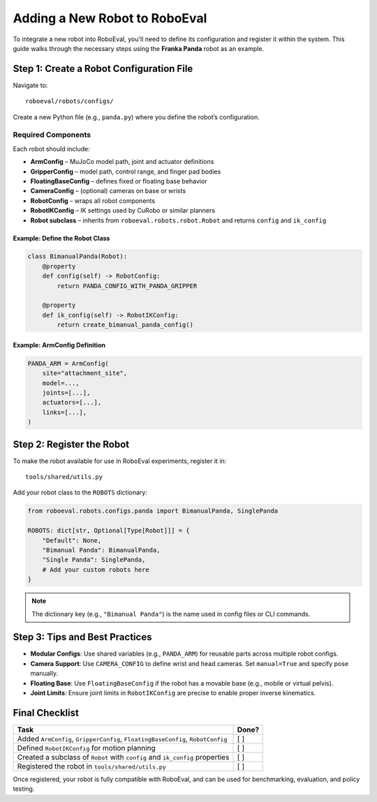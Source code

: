 Adding a New Robot to RoboEval
==============================

To integrate a new robot into RoboEval, you'll need to define its configuration
and register it within the system. This guide walks through the necessary steps
using the **Franka Panda** robot as an example.

Step 1: Create a Robot Configuration File
-----------------------------------------

Navigate to:

::

    roboeval/robots/configs/

Create a new Python file (e.g., ``panda.py``) where you define the robot’s configuration.

Required Components
~~~~~~~~~~~~~~~~~~~

Each robot should include:

- **ArmConfig** – MuJoCo model path, joint and actuator definitions
- **GripperConfig** – model path, control range, and finger pad bodies
- **FloatingBaseConfig** – defines fixed or floating base behavior
- **CameraConfig** – (optional) cameras on base or wrists
- **RobotConfig** – wraps all robot components
- **RobotIKConfig** – IK settings used by CuRobo or similar planners
- **Robot subclass** – inherits from ``roboeval.robots.robot.Robot`` and returns ``config`` and ``ik_config``

Example: Define the Robot Class
^^^^^^^^^^^^^^^^^^^^^^^^^^^^^^^

.. code-block:: python

    class BimanualPanda(Robot):
        @property
        def config(self) -> RobotConfig:
            return PANDA_CONFIG_WITH_PANDA_GRIPPER

        @property
        def ik_config(self) -> RobotIKConfig:
            return create_bimanual_panda_config()

Example: ArmConfig Definition
^^^^^^^^^^^^^^^^^^^^^^^^^^^^^

.. code-block:: python

    PANDA_ARM = ArmConfig(
        site="attachment_site",
        model=...,
        joints=[...],
        actuators=[...],
        links=[...],
    )

Step 2: Register the Robot
--------------------------

To make the robot available for use in RoboEval experiments, register it in:

::

    tools/shared/utils.py

Add your robot class to the ``ROBOTS`` dictionary:

.. code-block:: python

    from roboeval.robots.configs.panda import BimanualPanda, SinglePanda

    ROBOTS: dict[str, Optional[Type[Robot]]] = {
        "Default": None,
        "Bimanual Panda": BimanualPanda,
        "Single Panda": SinglePanda,
        # Add your custom robots here
    }

.. note::
   The dictionary key (e.g., ``"Bimanual Panda"``) is the name used in config files or CLI commands.

Step 3: Tips and Best Practices
-------------------------------

- **Modular Configs**: Use shared variables (e.g., ``PANDA_ARM``) for reusable parts across multiple robot configs.
- **Camera Support**: Use ``CAMERA_CONFIG`` to define wrist and head cameras. Set ``manual=True`` and specify pose manually.
- **Floating Base**: Use ``FloatingBaseConfig`` if the robot has a movable base (e.g., mobile or virtual pelvis).
- **Joint Limits**: Ensure joint limits in ``RobotIKConfig`` are precise to enable proper inverse kinematics.

Final Checklist
---------------

.. list-table::
   :header-rows: 1

   * - Task
     - Done?
   * - Added ``ArmConfig``, ``GripperConfig``, ``FloatingBaseConfig``, ``RobotConfig``
     - [ ]
   * - Defined ``RobotIKConfig`` for motion planning
     - [ ]
   * - Created a subclass of ``Robot`` with ``config`` and ``ik_config`` properties
     - [ ]
   * - Registered the robot in ``tools/shared/utils.py``
     - [ ]

Once registered, your robot is fully compatible with RoboEval, and can be used for
benchmarking, evaluation, and policy testing.